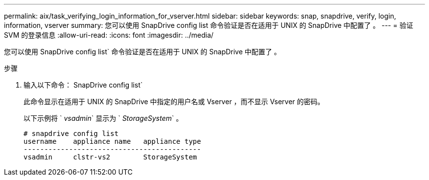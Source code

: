 ---
permalink: aix/task_verifying_login_information_for_vserver.html 
sidebar: sidebar 
keywords: snap, snapdrive, verify, login, information, vserver 
summary: 您可以使用 SnapDrive config list 命令验证是否在适用于 UNIX 的 SnapDrive 中配置了 。 
---
= 验证 SVM 的登录信息
:allow-uri-read: 
:icons: font
:imagesdir: ../media/


[role="lead"]
您可以使用 SnapDrive config list` 命令验证是否在适用于 UNIX 的 SnapDrive 中配置了 。

.步骤
. 输入以下命令： SnapDrive config list`
+
此命令显示在适用于 UNIX 的 SnapDrive 中指定的用户名或 Vserver ，而不显示 Vserver 的密码。

+
以下示例将 ` _vsadmin_` 显示为 ` _StorageSystem_` 。

+
[listing]
----
# snapdrive config list
username    appliance name   appliance type
-------------------------------------------
vsadmin     clstr-vs2        StorageSystem
----

